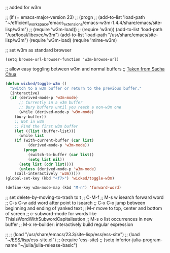 
;; added for w3m				

 ;; (if (= emacs-major-version 23)
 ;;    (progn
 ;;      (add-to-list 'load-path "~/efficient_workspace/emacs_extensions/emacs-w3m-1.4.4/share/emacs/site-lisp/w3m")
 ;;      (require 'w3m-load))
 ;;  (require 'w3m))
(add-to-list 'load-path "/usr/local/libexec/w3m")
(add-to-list 'load-path "/usr/share/emacs/site-lisp/w3m")
(require 'w3m-load)
(require 'mime-w3m)			

;; set w3m as standard browser
#+BEGIN_SRC 
(setq browse-url-browser-function 'w3m-browse-url)
#+END_SRC


;; allow easy toggling between w3m and normal buffers
;; [[http://sachachua.com/blog/category/wickedcoolemacs/][Taken from Sacha Chua]]
#+BEGIN_SRC emacs-lisp
(defun wicked/toggle-w3m ()
  "Switch to a w3m buffer or return to the previous buffer."
  (interactive)
  (if (derived-mode-p 'w3m-mode)
      ;; Currently in a w3m buffer
      ;; Bury buffers until you reach a non-w3m one
      (while (derived-mode-p 'w3m-mode)
	(bury-buffer))
    ;; Not in w3m
    ;; Find the first w3m buffer
    (let ((list (buffer-list)))
      (while list
	(if (with-current-buffer (car list)
	      (derived-mode-p 'w3m-mode))
	    (progn
	      (switch-to-buffer (car list))
	      (setq list nil))
	  (setq list (cdr list))))
      (unless (derived-mode-p 'w3m-mode)
	(call-interactively 'w3m)))))
(global-set-key (kbd "<f7>") 'wicked/toggle-w3m)
#+END_SRC

#+BEGIN_SRC emacs-lisp
  (define-key w3m-mode-map (kbd "M-n") 'forward-word)
#+END_SRC





;; set delete-by-moving-to-trash to t
;; C-M-f
;; M-s w isearch forward word
;; C-s C-w add word after point to isearch
;; C-x C-x jump between beginning and ending of yanked text
;; M-r move to top, center and bottom of screen
;; c-subword-mode for words like ThisIsWordWithSubwordCapitalisation
;; M-s o list occurrences in new buffer
;; M-x re-builder: interactively build regular expression

;; ;; (load "/usr/share/emacs/23.3/site-lisp/ess/ess-site")
;; (load "~/ESS/lisp/ess-site.el")
;; (require 'ess-site)
;; (setq inferior-julia-program-name "~/julia/julia-release-basic")

